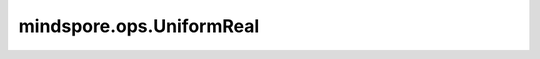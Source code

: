 mindspore.ops.UniformReal
=========================

.. py:class:: mindspore.ops.UniformReal(seed=0, seed2=0)

    产生随机的浮点数，均匀分布在[0, 1)范围内。

    .. note::
        - 随机种子：通过一些复杂的数学算法，可以得到一组有规律的随机数，而随机种子就是这个随机数的初始值。随机种子相同，得到的随机数就不会改变。
        - 全局的随机种子和算子层的随机种子都没设置或都设置为0：完全随机。
        - 全局的随机种子设置了，算子层的随机种子未设置：采用全局的随机种子和0拼接。
        - 全局的随机种子未设置，算子层的随机种子设置了：使用0和算子层的随机种子拼接。
        - 全局的随机种子和算子层的随机种子都设置了：全局的随机种子和算子层的随机种子拼接。
        - 目前在Ascend平台上不支持 `shape` 为Tensor，CPU/GPU平台支持。当输入为Tensor的时候，支持的数据类型：

          - GPU：int32、int64。
          - CPU：int16、int32、int64。

    参数：
        - **seed** (int，可选) - 算子层的随机种子，用于生成随机数。必须是非负的。默认值： ``0`` 。
        - **seed2** (int，可选) - 全局的随机种子，和算子层的随机种子共同决定最终生成的随机数。必须是非负的。默认值： ``0`` 。

    输入：
        - **shape** (Union[tuple, Tensor]) - 待生成的Tensor的shape。只支持常量值。

    输出：
        Tensor。它的shape为输入 `shape`。数据类型为float32。

    异常：
        - **TypeError** - `seed` 或 `seed2` 不是int。
        - **TypeError** - `shape` 不是tuple或Tensor。
        - **ValueError** - `shape` 不是常量值。
